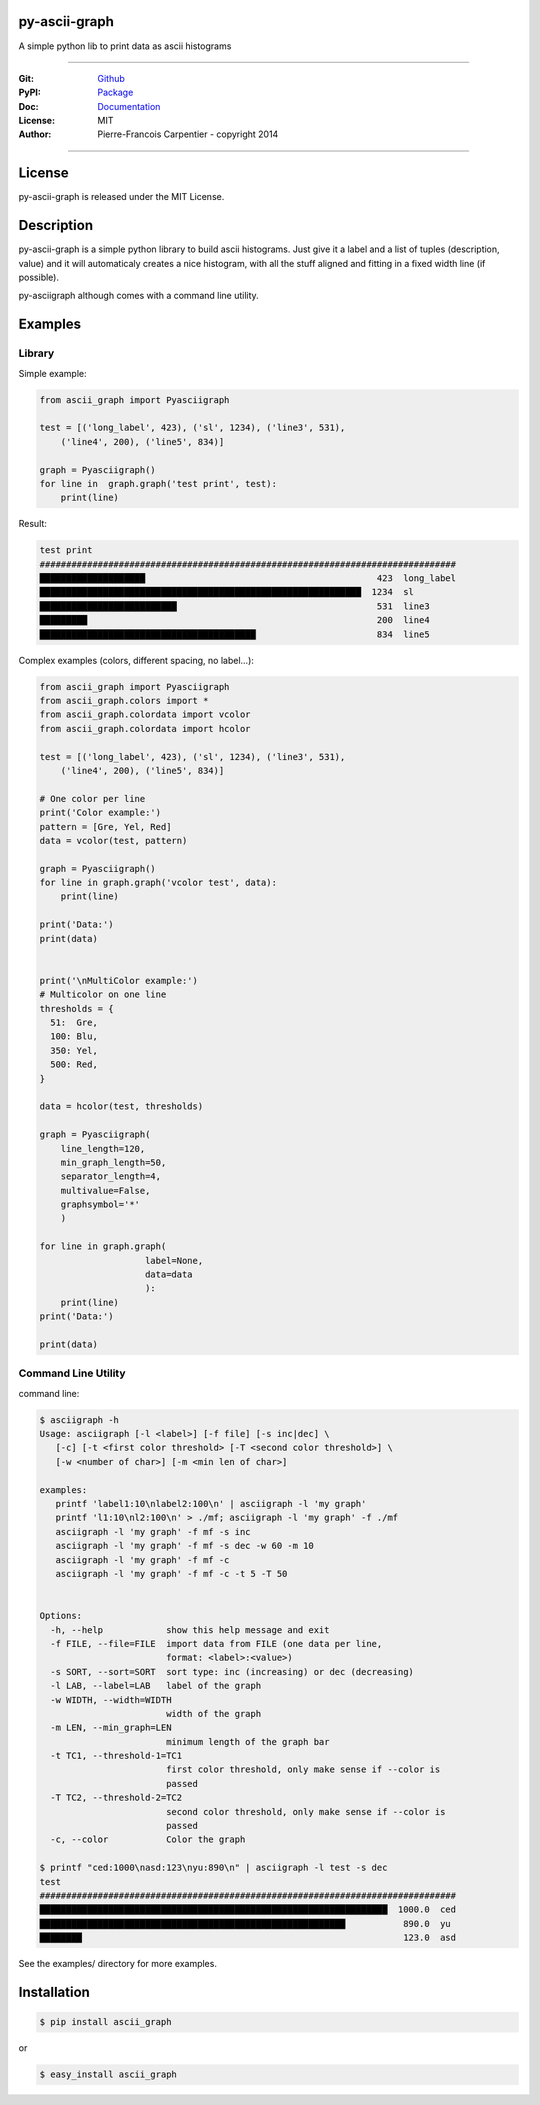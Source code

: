 py-ascii-graph
==============

A simple python lib to print data as ascii histograms

.. image:: https://secure.travis-ci.org/kakwa/py-ascii-graph.png?branch=master
        :target: http://travis-ci.org/kakwa/py-ascii-graph
        :alt: Travis CI

.. image:: https://pypip.in/d/ascii_graph/badge.png
    :target: https://pypi.python.org/pypi/ascii_graph
    :alt: Number of PyPI downloads

.. image:: https://badges.gitter.im/Join%20Chat.svg
   :alt: Join the chat at https://gitter.im/kakwa/py-ascii-graph
   :target: https://gitter.im/kakwa/py-ascii-graph?utm_source=badge&utm_medium=badge&utm_campaign=pr-badge&utm_content=badge

.. image:: https://coveralls.io/repos/kakwa/py-ascii-graph/badge.svg?branch=master 
    :target: https://coveralls.io/r/kakwa/py-ascii-graph?branch=master

.. image:: https://pypip.in/py_versions/ascii_graph/badge.svg
    :target: https://pypi.python.org/pypi/ascii_graph
    :alt: Supported Python Versions

----

:Git: `Github <https://github.com/kakwa/py-ascii-graph>`_
:PyPI: `Package <https://pypi.python.org/pypi/ascii_graph>`_
:Doc: `Documentation <http://py-ascii-graph.readthedocs.org>`_
:License: MIT
:Author: Pierre-Francois Carpentier - copyright 2014

----

License
=======

py-ascii-graph is released under the MIT License.

Description
===========

py-ascii-graph is a simple python library to build ascii histograms. 
Just give it a label and a list of tuples (description, value) 
and it will automaticaly creates a nice histogram, 
with all the stuff aligned and fitting in a fixed width line (if possible).

py-asciigraph although comes with a command line utility.

Examples
========

Library
-------

Simple example:

.. sourcecode:: python

    from ascii_graph import Pyasciigraph

    test = [('long_label', 423), ('sl', 1234), ('line3', 531), 
        ('line4', 200), ('line5', 834)]

    graph = Pyasciigraph()
    for line in  graph.graph('test print', test):
        print(line)

Result:

.. sourcecode:: bash

    test print
    ###############################################################################
    ████████████████████                                            423  long_label
    █████████████████████████████████████████████████████████████  1234  sl        
    ██████████████████████████                                      531  line3     
    █████████                                                       200  line4     
    █████████████████████████████████████████                       834  line5

Complex examples (colors, different spacing, no label...):

.. sourcecode:: python

    from ascii_graph import Pyasciigraph
    from ascii_graph.colors import *
    from ascii_graph.colordata import vcolor
    from ascii_graph.colordata import hcolor
    
    test = [('long_label', 423), ('sl', 1234), ('line3', 531),
        ('line4', 200), ('line5', 834)]
    
    # One color per line
    print('Color example:')
    pattern = [Gre, Yel, Red]
    data = vcolor(test, pattern)
    
    graph = Pyasciigraph()
    for line in graph.graph('vcolor test', data):
        print(line)
    
    print('Data:')
    print(data)
    
    
    print('\nMultiColor example:')
    # Multicolor on one line
    thresholds = {
      51:  Gre,
      100: Blu,
      350: Yel,
      500: Red,
    }
    
    data = hcolor(test, thresholds)
    
    graph = Pyasciigraph(
        line_length=120,
        min_graph_length=50,
        separator_length=4,
        multivalue=False,
        graphsymbol='*'
        )
    
    for line in graph.graph(
                        label=None,
                        data=data
                        ):
        print(line)
    print('Data:')
    
    print(data)

Command Line Utility
--------------------

command line:

.. sourcecode:: bash

    $ asciigraph -h
    Usage: asciigraph [-l <label>] [-f file] [-s inc|dec] \
       [-c] [-t <first color threshold> [-T <second color threshold>] \
       [-w <number of char>] [-m <min len of char>]
    
    examples:
       printf 'label1:10\nlabel2:100\n' | asciigraph -l 'my graph'
       printf 'l1:10\nl2:100\n' > ./mf; asciigraph -l 'my graph' -f ./mf
       asciigraph -l 'my graph' -f mf -s inc
       asciigraph -l 'my graph' -f mf -s dec -w 60 -m 10
       asciigraph -l 'my graph' -f mf -c
       asciigraph -l 'my graph' -f mf -c -t 5 -T 50
    
    
    Options:
      -h, --help            show this help message and exit
      -f FILE, --file=FILE  import data from FILE (one data per line,
                            format: <label>:<value>)
      -s SORT, --sort=SORT  sort type: inc (increasing) or dec (decreasing)
      -l LAB, --label=LAB   label of the graph
      -w WIDTH, --width=WIDTH
                            width of the graph
      -m LEN, --min_graph=LEN
                            minimum length of the graph bar
      -t TC1, --threshold-1=TC1
                            first color threshold, only make sense if --color is
                            passed
      -T TC2, --threshold-2=TC2
                            second color threshold, only make sense if --color is
                            passed
      -c, --color           Color the graph

    $ printf "ced:1000\nasd:123\nyu:890\n" | asciigraph -l test -s dec
    test
    ###############################################################################
    ██████████████████████████████████████████████████████████████████  1000.0  ced
    ██████████████████████████████████████████████████████████           890.0  yu 
    ████████                                                             123.0  asd


See the examples/ directory for more examples.

Installation
============

.. sourcecode:: bash 

    $ pip install ascii_graph

or

.. sourcecode:: bash

    $ easy_install ascii_graph


